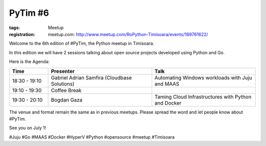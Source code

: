 PyTim #6
########

:tags: Meetup
:registration:
    meetup.com: http://www.meetup.com/RoPython-Timisoara/events/189761622/

Welcome to the 6th edition of #PyTim, the Python meetup in Timisoara.

In this edition we will have 2 sessions talking about open source
projects developed using Python and Go.

Here is the Agenda:

.. list-table::
    :header-rows: 1
    :widths: 15 40 40

    - - Time
      - Presenter
      - Talk

    - - 18:30 - 19:10
      - Gabriel Adrian Samfira (Cloudbase Solutions﻿)
      - Automating Windows workloads with Juju and MAAS
    - - 19:10 - 19:30
      - Coffee Break
      -
    - - 19:30 - 20:10
      - Bogdan Gaza
      - Taming Cloud Infrastructures with Python and Docker

The venue and format remain the same as in previous meetups. Please
spread the word and let people know about #PyTim.

See you on July 1!

#Juju #Go #MAAS #Docker #HyperV #Python #opensource #meetup #Timisoara


